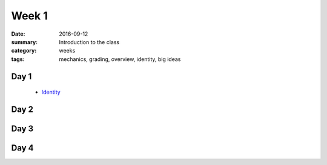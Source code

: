 Week 1  
######

:date: 2016-09-12
:summary: Introduction to the class 
:category: weeks
:tags: mechanics, grading, overview, identity, big ideas


=====
Day 1
=====

 * `Identity <identity.html>`_


=====
Day 2
=====



=====
Day 3
=====


=====
Day 4
=====


   
